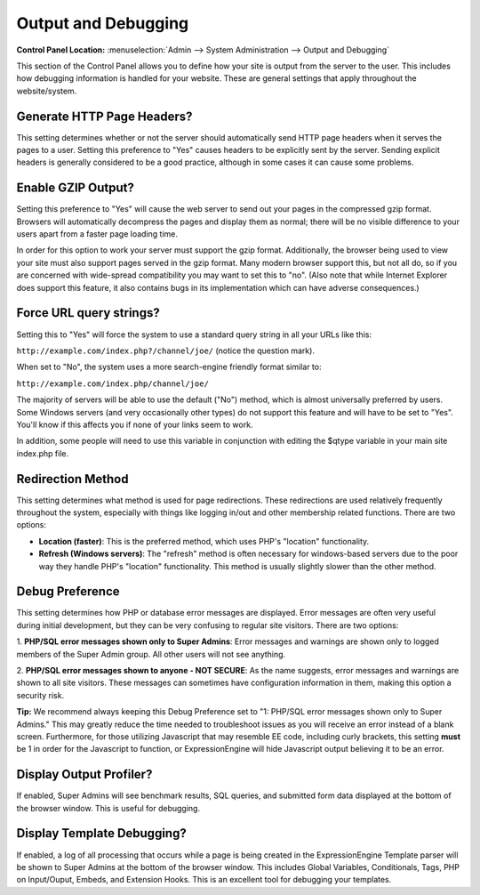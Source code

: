 Output and Debugging
====================

.. rst-class:: cp-path

**Control Panel Location:** :menuselection:`Admin --> System Administration --> Output and Debugging`

This section of the Control Panel allows you to define how your site is
output from the server to the user. This includes how debugging
information is handled for your website. These are general settings that
apply throughout the website/system.

Generate HTTP Page Headers?
~~~~~~~~~~~~~~~~~~~~~~~~~~~

This setting determines whether or not the server should automatically
send HTTP page headers when it serves the pages to a user. Setting this
preference to "Yes" causes headers to be explicitly sent by the server.
Sending explicit headers is generally considered to be a good practice,
although in some cases it can cause some problems.

.. _output-enable-gzip-label:

Enable GZIP Output?
~~~~~~~~~~~~~~~~~~~

Setting this preference to "Yes" will cause the web server to send out
your pages in the compressed gzip format. Browsers will automatically
decompress the pages and display them as normal; there will be no
visible difference to your users apart from a faster page loading time.

In order for this option to work your server must support the gzip
format. Additionally, the browser being used to view your site must also
support pages served in the gzip format. Many modern browser support
this, but not all do, so if you are concerned with wide-spread
compatibility you may want to set this to "no". (Also note that while
Internet Explorer does support this feature, it also contains bugs in
its implementation which can have adverse consequences.)

.. _output-force-query-strings-label:

Force URL query strings?
~~~~~~~~~~~~~~~~~~~~~~~~

Setting this to "Yes" will force the system to use a standard query
string in all your URLs like this:

``http://example.com/index.php?/channel/joe/`` (notice the question mark).

When set to "No", the system uses a more search-engine friendly format
similar to:

``http://example.com/index.php/channel/joe/``

The majority of servers will be able to use the default ("No") method,
which is almost universally preferred by users. Some Windows servers
(and very occasionally other types) do not support this feature and will
have to be set to "Yes". You'll know if this affects you if none of your
links seem to work.

In addition, some people will need to use this variable in conjunction
with editing the $qtype variable in your main site index.php file.

.. _output-debug-redirect-method-label:

Redirection Method
~~~~~~~~~~~~~~~~~~

This setting determines what method is used for page redirections. These
redirections are used relatively frequently throughout the system,
especially with things like logging in/out and other membership related
functions. There are two options:

- **Location (faster)**: This is the preferred method, which uses PHP's
  "location" functionality.
- **Refresh (Windows servers)**: The "refresh" method is often necessary
  for windows-based servers due to the poor way they handle PHP's
  "location" functionality. This method is usually slightly slower than
  the other method.

.. _output-debug-pref-label:

Debug Preference
~~~~~~~~~~~~~~~~

This setting determines how PHP or database error messages are displayed.
Error messages are often very useful during initial development, but
they can be very confusing to regular site visitors. There are two
options:

1. **PHP/SQL error messages shown only to Super Admins**: Error messages
and warnings are shown only to logged members of the Super Admin group.
All other users will not see anything.

2. **PHP/SQL error messages shown to anyone - NOT SECURE**: As the name
suggests, error messages and warnings are shown to all site visitors.
These messages can sometimes have configuration information in them,
making this option a security risk.

**Tip:** We recommend always keeping this Debug Preference set to "1:
PHP/SQL error messages shown only to Super Admins." This may greatly
reduce the time needed to troubleshoot issues as you will receive an
error instead of a blank screen. Furthermore, for those utilizing
Javascript that may resemble EE code, including curly brackets, this
setting **must** be 1 in order for the Javascript to function, or
ExpressionEngine will hide Javascript output believing it to be an error.

.. _output-debug-display-profiler-label:

Display Output Profiler?
~~~~~~~~~~~~~~~~~~~~~~~~

If enabled, Super Admins will see benchmark results, SQL queries, and
submitted form data displayed at the bottom of the browser window.
This is useful for debugging.

.. _output-debug-display-template-debug-label:

Display Template Debugging?
~~~~~~~~~~~~~~~~~~~~~~~~~~~

If enabled, a log of all processing that occurs while a page is being
created in the ExpressionEngine Template parser will be shown to Super
Admins at the bottom of the browser window. This includes Global Variables,
Conditionals, Tags, PHP on Input/Ouput, Embeds, and Extension Hooks.
This is an excellent tool for debugging your templates.
